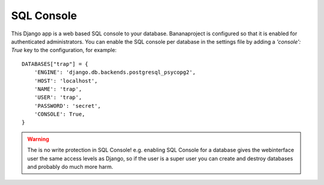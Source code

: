 SQL Console
===========

This Django app is a web based SQL console to your database. Bananaproject
is configured so that it is enabled for authenticated administrators. You can
enable the SQL console per database in the settings file by adding a
`'console': True` key to the configuration, for example::

    DATABASES["trap"] = {
        'ENGINE': 'django.db.backends.postgresql_psycopg2',
        'HOST': 'localhost',
        'NAME': 'trap',
        'USER': 'trap',
        'PASSWORD': 'secret',
        'CONSOLE': True,
    }


.. warning::

    The is no write protection in SQL Console! e.g. enabling SQL Console for a
    database gives the webinterface user the same access levels as Django,
    so if the user is a super user you can create and destroy databases and
    probably do much more harm.